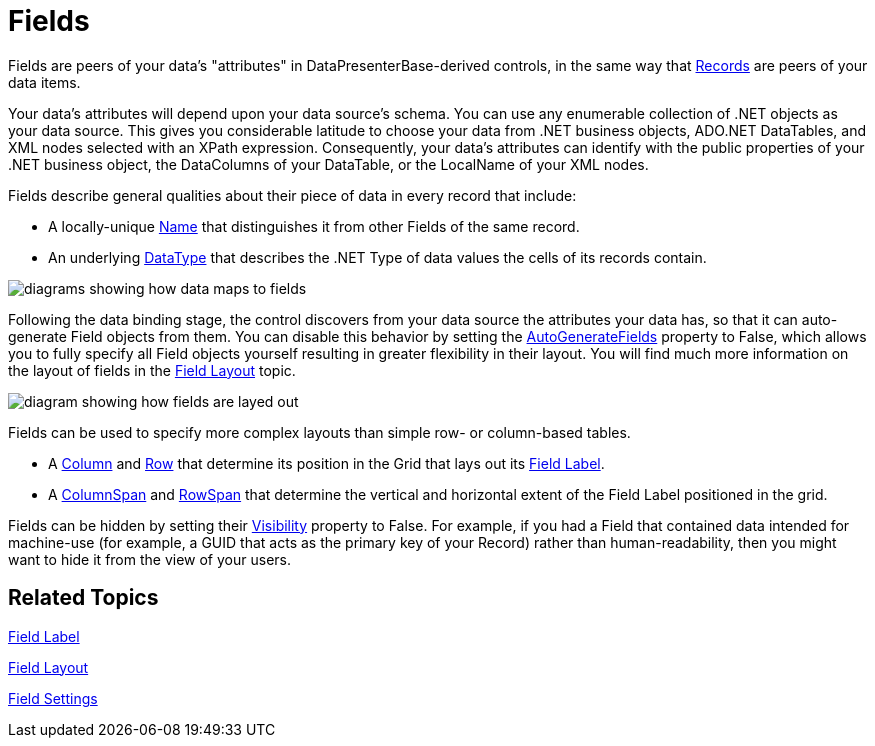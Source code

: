 ﻿////

|metadata|
{
    "name": "xamdata-terms-fields",
    "controlName": ["xamDataPresenter"],
    "tags": ["Editing","Getting Started"],
    "guid": "{EFFDE14E-FBE6-40DB-B530-FCE3D783967F}",  
    "buildFlags": [],
    "createdOn": "2012-01-30T19:39:52.5398611Z"
}
|metadata|
////

= Fields

Fields are peers of your data's "attributes" in DataPresenterBase-derived controls, in the same way that link:xamdata-terms-records.html[Records] are peers of your data items.

Your data's attributes will depend upon your data source's schema. You can use any enumerable collection of .NET objects as your data source. This gives you considerable latitude to choose your data from .NET business objects, ADO.NET DataTables, and XML nodes selected with an XPath expression. Consequently, your data's attributes can identify with the public properties of your .NET business object, the DataColumns of your DataTable, or the LocalName of your XML nodes.

Fields describe general qualities about their piece of data in every record that include:

* A locally-unique link:{ApiPlatform}datapresenter{ApiVersion}~infragistics.windows.datapresenter.fielditem~name.html[Name] that distinguishes it from other Fields of the same record.
* An underlying link:{ApiPlatform}datapresenter{ApiVersion}~infragistics.windows.datapresenter.field~datatype.html[DataType] that describes the .NET Type of data values the cells of its records contain.

image::images/Terms_Fields_01.PNG[diagrams showing how data maps to fields]

Following the data binding stage, the control discovers from your data source the attributes your data has, so that it can auto-generate Field objects from them. You can disable this behavior by setting the link:{ApiPlatform}datapresenter{ApiVersion}~infragistics.windows.datapresenter.fieldlayoutsettings~autogeneratefields.html[AutoGenerateFields] property to False, which allows you to fully specify all Field objects yourself resulting in greater flexibility in their layout. You will find much more information on the layout of fields in the link:xamdata-terms-fields-field-layout.html[Field Layout] topic.

image::images/Terms_Fields_02.PNG[diagram showing how fields are layed out]

Fields can be used to specify more complex layouts than simple row- or column-based tables.

* A link:{ApiPlatform}datapresenter{ApiVersion}~infragistics.windows.datapresenter.fielditem~column.html[Column] and link:{ApiPlatform}datapresenter{ApiVersion}~infragistics.windows.datapresenter.fielditem~row.html[Row] that determine its position in the Grid that lays out its link:xamdata-terms-fields-field-label.html[Field Label].
* A link:{ApiPlatform}datapresenter{ApiVersion}~infragistics.windows.datapresenter.fielditem~columnspan.html[ColumnSpan] and link:{ApiPlatform}datapresenter{ApiVersion}~infragistics.windows.datapresenter.fielditem~rowspan.html[RowSpan] that determine the vertical and horizontal extent of the Field Label positioned in the grid.

Fields can be hidden by setting their link:{ApiPlatform}datapresenter{ApiVersion}~infragistics.windows.datapresenter.fielditem~visibility.html[Visibility] property to False. For example, if you had a Field that contained data intended for machine-use (for example, a GUID that acts as the primary key of your Record) rather than human-readability, then you might want to hide it from the view of your users.

== Related Topics

link:xamdata-terms-fields-field-label.html[Field Label]

link:xamdata-terms-fields-field-layout.html[Field Layout]

link:xamdata-terms-fields-field-settings.html[Field Settings]